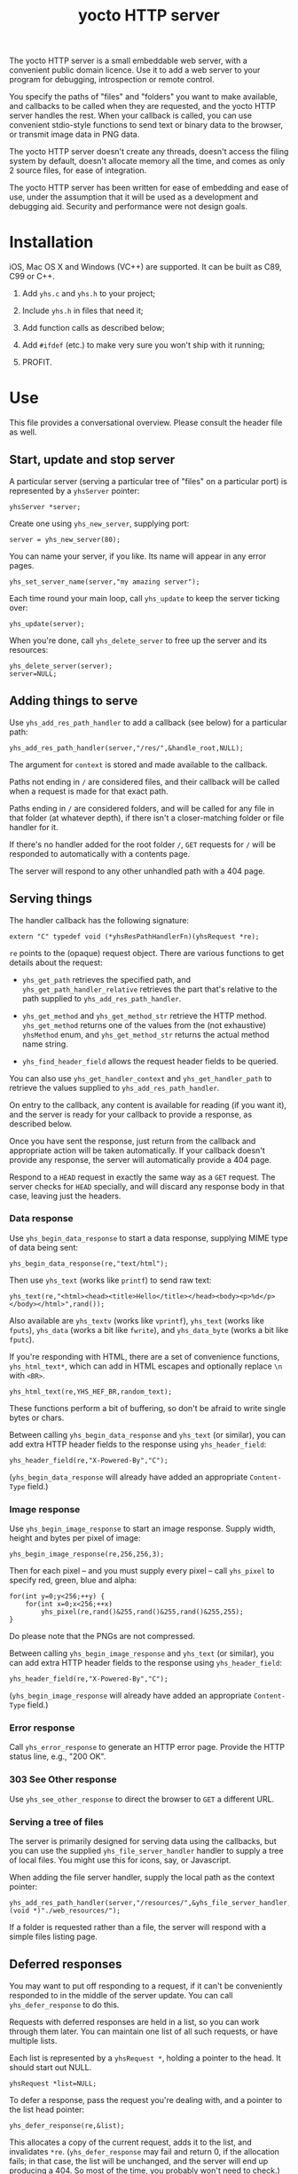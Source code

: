 #+OPTIONS: toc:nil num:nil author:nil email:nil creator:nil timestamp:nil ^:nil
#+TITLE: yocto HTTP server

The yocto HTTP server is a small embeddable web server, with a
convenient public domain licence. Use it to add a web server to your
program for debugging, introspection or remote control.

You specify the paths of "files" and "folders" you want to make
available, and callbacks to be called when they are requested, and the
yocto HTTP server handles the rest. When your callback is called, you
can use convenient stdio-style functions to send text or binary data
to the browser, or transmit image data in PNG data.

The yocto HTTP server doesn't create any threads, doesn't access the
filing system by default, doesn't allocate memory all the time, and
comes as only 2 source files, for ease of integration.

The yocto HTTP server has been written for ease of embedding and ease
of use, under the assumption that it will be used as a development and
debugging aid. Security and performance were not design goals.

* Installation

iOS, Mac OS X and Windows (VC++) are supported. It can be built as
C89, C99 or C++.

1. Add =yhs.c= and =yhs.h= to your project;

2. Include =yhs.h= in files that need it;

3. Add function calls as described below;

4. Add =#ifdef= (etc.) to make very sure you won't ship with it
   running;

5. PROFIT.

* Use

This file provides a conversational overview. Please consult the
header file as well.

** Start, update and stop server

A particular server (serving a particular tree of "files" on a
particular port) is represented by a =yhsServer= pointer:

: yhsServer *server;

Create one using =yhs_new_server=, supplying port:

: server = yhs_new_server(80);

You can name your server, if you like. Its name will appear in any
error pages.

: yhs_set_server_name(server,"my amazing server");

Each time round your main loop, call =yhs_update= to keep the server
ticking over:

: yhs_update(server);

When you're done, call =yhs_delete_server= to free up the server and
its resources:

: yhs_delete_server(server);
: server=NULL;

** Adding things to serve

Use =yhs_add_res_path_handler= to add a callback (see below) for a
particular path:

: yhs_add_res_path_handler(server,"/res/",&handle_root,NULL);

The argument for =context= is stored and made available to the
callback.

Paths not ending in =/= are considered files, and their callback will
be called when a request is made for that exact path.

Paths ending in =/= are considered folders, and will be called for any
file in that folder (at whatever depth), if there isn't a
closer-matching folder or file handler for it.

If there's no handler added for the root folder =/=, =GET= requests
for =/= will be responded to automatically with a contents page.

The server will respond to any other unhandled path with a 404 page.

** Serving things

The handler callback has the following signature:

: extern "C" typedef void (*yhsResPathHandlerFn)(yhsRequest *re);

=re= points to the (opaque) request object. There are various
functions to get details about the request:

- =yhs_get_path= retrieves the specified path, and
  =yhs_get_path_handler_relative= retrieves the part that's relative
  to the path supplied to =yhs_add_res_path_handler=.

- =yhs_get_method= and =yhs_get_method_str= retrieve the HTTP
  method. =yhs_get_method= returns one of the values from the (not
  exhaustive) =yhsMethod= enum, and =yhs_get_method_str= returns the
  actual method name string.

- =yhs_find_header_field= allows the request header fields to be
  queried.

You can also use =yhs_get_handler_context= and =yhs_get_handler_path=
to retrieve the values supplied to =yhs_add_res_path_handler=.

On entry to the callback, any content is available for reading (if you
want it), and the server is ready for your callback to provide a
response, as described below.

Once you have sent the response, just return from the callback and
appropriate action will be taken automatically. If your callback
doesn't provide any response, the server will automatically provide a
404 page.

Respond to a =HEAD= request in exactly the same way as a =GET=
request. The server checks for =HEAD= specially, and will discard any
response body in that case, leaving just the headers.

*** Data response

Use =yhs_begin_data_response= to start a data response, supplying MIME type
of data being sent:

: yhs_begin_data_response(re,"text/html");

Then use =yhs_text= (works like =printf=) to send raw text:

: yhs_text(re,"<html><head><title>Hello</title></head><body><p>%d</p></body></html>",rand());

Also available are =yhs_textv= (works like =vprintf=), =yhs_text=
(works like =fputs=), =yhs_data= (works a bit like =fwrite=), and
=yhs_data_byte= (works a bit like =fputc=).

If you're responding with HTML, there are a set of convenience
functions, =yhs_html_text*=, which can add in HTML escapes and
optionally replace =\n= with =<BR>=.

: yhs_html_text(re,YHS_HEF_BR,random_text);

These functions perform a bit of buffering, so don't be afraid to
write single bytes or chars.

Between calling =yhs_begin_data_response= and =yhs_text= (or similar), you
can add extra HTTP header fields to the response using
=yhs_header_field=:

: yhs_header_field(re,"X-Powered-By","C");

(=yhs_begin_data_response= will already have added an appropriate
=Content-Type= field.)

*** Image response

Use =yhs_begin_image_response= to start an image response. Supply width,
height and bytes per pixel of image:

: yhs_begin_image_response(re,256,256,3);

Then for each pixel -- and you must supply every pixel -- call
=yhs_pixel= to specify red, green, blue and alpha:

: for(int y=0;y<256;++y) {
:     for(int x=0;x<256;++x)
:         yhs_pixel(re,rand()&255,rand()&255,rand()&255,255);
: }

Do please note that the PNGs are not compressed.

Between calling =yhs_begin_image_response= and =yhs_text= (or similar), you
can add extra HTTP header fields to the response using
=yhs_header_field=:

: yhs_header_field(re,"X-Powered-By","C");

(=yhs_begin_image_response= will already have added an appropriate
=Content-Type= field.)

*** Error response

Call =yhs_error_response= to generate an HTTP error page. Provide
the HTTP status line, e.g., "200 OK".

*** 303 See Other response

Use =yhs_see_other_response= to direct the browser to =GET= a
different URL.

*** Serving a tree of files

The server is primarily designed for serving data using the callbacks,
but you can use the supplied =yhs_file_server_handler= handler to
supply a tree of local files. You might use this for icons, say, or
Javascript.

When adding the file server handler, supply the local path as the
context pointer:

: yhs_add_res_path_handler(server,"/resources/",&yhs_file_server_handler,(void *)"./web_resources/");

If a folder is requested rather than a file, the server will respond
with a simple files listing page.

** Deferred responses

You may want to put off responding to a request, if it can't be
conveniently responded to in the middle of the server update. You can
call =yhs_defer_response= to do this.

Requests with deferred responses are held in a list, so you can work
through them later. You can maintain one list of all such requests, or
have multiple lists.

Each list is represented by a =yhsRequest *=, holding a pointer to the
head. It should start out NULL.

: yhsRequest *list=NULL;

To defer a response, pass the request you're dealing with, and a
pointer to the list head pointer:

: yhs_defer_response(re,&list);

This allocates a copy of the current request, adds it to the list, and
invalidates =*re=. (=yhs_defer_response= may fail and return 0, if the
allocation fails; in that case, the list will be unchanged, and the
server will end up producing a 404. So most of the time, you probably
won't need to check.)

Then later, work through the list and make progress with each response
using the functions above. Then, to advance your current item pointer
to the next request in the list, use =yhs_next_request_ptr= to leave
the response in progress or =yhs_end_deferred_response= to finish it
up and remove it from the list.

The expected code is along these lines:

: yhsRequest **cur=&list;
: while(*cur) {
:     /* do stuff to **cur */
:     if(/* finished with **cur */)
:         yhs_end_deferred_response(cur);
:     else
:         yhs_next_request_ptr(cur);
: }

** Content

If the request has content associated with it (use
=yhs_find_header_field= and look for the =Content-Type= and
=Content-Length= fields), use =yhs_get_content= to retrieve it.

You can retrieve the content all in one go, or in parts.

** Forms

Helpers are provided for processing data from =POST= method forms in
=application/x-www-form-urlencoded= format. (=GET= forms, and
=multipart/form-data=, are not specifically catered for.)

In the handler, use =yhs_read_form_content=:

: int is_form_data_ok=yhs_read_form_content(re);
: if(!is_form_data_ok) {
:     /* error (probably unlikely) */
:     return;
: }

This allocates some memory to save off the form data. This memory is
freed automatically when the response finishes.

You can (try to) retrieve a control's value by control name, using
=yhs_find_control_value=:

: const char *value=yhs_find_control_value(re,"value name");

The result is =NULL= if the value doesn't exist.

You can also iterate through all the names and values available:

: for(size_t i=0;i<yhs_get_num_controls(re);++i) {
:     const char *name=yhs_get_control_name(re,i);
:     const char *value=yhs_get_control_value(re,i);
: }

The pointers point into the data set up by =yhs_read_form_content=.
The pointed-to data must be copied if it is to be kept past the end of
the response.

** Handler configuration

After adding a handler for a path, you can configure it. 

Use =yhs_add_to_toc= to add the handler to the contents page. A link
is provided to the handler's path; by default, the text of the link is
the path too, but you can use =yhs_set_handler_description= to provide
something friendlier.

Use =yhs_set_valid_methods= to set the valid HTTP methods for the
path. The default valid methods are =GET= and =HEAD= only. The server
will ignore any requests for a path using an invalid method (so that
most handlers won't have to check the method).

The configure functions return the supplied handler, so you can do
everything on one line:

: yhs_add_to_toc(yhs_set_handler_description("test handler",yhs_add_res_path_handler(server,"/test",&test_func,NULL)));

* Tweakables

There are some tweakable macros and constants near the top of the .c
file. There's no API for changing these; just edit them using a text
editor.

** Constants

The main ones:

- =MAX_REQUEST_SIZE= :: max supported size of HTTP header included in
     request. Server will return a 500 Internal Server Error if the
     client exceeds this.

- =MAX_TEXT_LEN= :: size of buffer used for format string
                    expansion. Affects maximum possible length of
                    output from yhs_textf and yhs_textv.

- =WRITE_BUF_SIZE= :: size of buffer used when writing, to avoid lots
     of little =send= socket calls.

=MAX_TEXT_LEN= and =WRITE_BUF_SIZE= contribute to the size of the
=yhsServer= object; =MAX_REQUEST_SIZE= contributes to the amount of
stack required by the =yhs_update= call.

** Memory allocation

There are two malloc macros, =MALLOC= and =FREE=, by default wrapping
=malloc= and =free= respectively.

** Logging

There are 3 logging macros, =YHS_DEBUG_MSG=, =YHS_INFO_MSG= and
=YHS_ERR_MSG=. These are invoked just like printf, and are assumed to
expand to a single statement.

By default, debug and info messages go to =stdout=, and errors go to
=stderr=.

* Notes

- The server uses blocking sockets and makes blocking socket calls, so
  =yhs_update= could take pretty much any amount of time, if there's
  something to do. (=yhs_update= will return =1= if it did anything
  significant, the idea being that the game avoids playing logic
  catch-up in this case. No timing is actually performed; this is just
  a quick hack.)

* TODOs

- 303 would probably be a better default response to a POST than 404.

- Optional integration with miniz or stb_image_write to serve
  compressed PNGs

- Optional integration with miniz for gzip'd transfers

- Support "Transfer-Encoding: chunked"?

- Maybe do something nicer about form content?

- Have the file server handler check for =index.html= and, if present,
  respond with its contents rather than the files listing?

- Currently does a poor job of handling duplicated header lines
  conveniently; instead of requiring repeated yhs_find_header_field
  calls to find them all, it should just join them on receipt (see
  section 4.2) and provide some API for accessing comma-separated
  lists as a list as well as the string.

* Other embeddable web serving options

If you disagree with the choices made here, perhaps one of these other
offerings will be more to your taste.

** mongoose

http://code.google.com/p/mongoose/

** libmicrohttpd

http://www.gnu.org/software/libmicrohttpd/

** tulrich-testbed

http://tu-testbed.svn.sourceforge.net/viewvc/tu-testbed/trunk/tu-testbed/net/

** EasyHTTPD

http://sourceforge.net/projects/ehttpd/

** EHS

http://ehs.fritz-elfert.de
